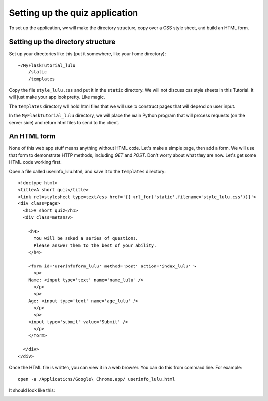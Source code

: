 Setting up the quiz application
===============================

To set up the application, we will make the directory structure, copy over a CSS style sheet, and build an HTML form.

Setting up the directory structure
----------------------------------

Set up your directories like this (put it somewhere, like your home directory)::

    ~/MyFlaskTutorial_lulu
        /static
        /templates

Copy the file ``style_lulu.css`` and put it in the ``static`` directory.  We will not
discuss css style sheets in this Tutorial.  It will just make your app look pretty.  Like
magic.

The ``templates`` directory will hold html files that we will use to construct pages that
will depend on user input.

In the ``MyFlaskTutorial_lulu`` directory, we will place the main Python program that
will process requests (on the server side) and return html files to send to the client.


An HTML form
------------

None of this web app stuff means anything without HTML code.  Let's make a
simple page, then add a form.  We will use that form to demonstrate HTTP
methods, including `GET` and `POST`.  Don't worry about what they are now.
Let's get some HTML code working first.

Open a file called userinfo_lulu.html, and save it to the ``templates`` directory::

    <!doctype html>
    <title>A short quiz</title>
    <link rel=stylesheet type=text/css href='{{ url_for('static',filename='style_lulu.css')}}'>
    <div class=page>
      <h1>A short quiz</h1>
      <div class=metanav>
        
        <h4>                                                                                    
          You will be asked a series of questions.                                                
          Please answer them to the best of your ability.                                         
        </h4>
        
        <form id='userinfoform_lulu' method='post' action='index_lulu' >
          <p>
    	Name: <input type='text' name='name_lulu' />
          </p>
          <p>
    	Age: <input type='text' name='age_lulu' />
          </p>
          <p>
    	<input type='submit' value='Submit' />
          </p>
        </form>
        
      </div>
    </div>

Once the HTML file is written, you can view it in a web browser.  You can do this from command line.  For example::

     open -a /Applications/Google\ Chrome.app/ userinfo_lulu.html

It should look like this:

.. image:: quiz_form.png
   :width: 40pt